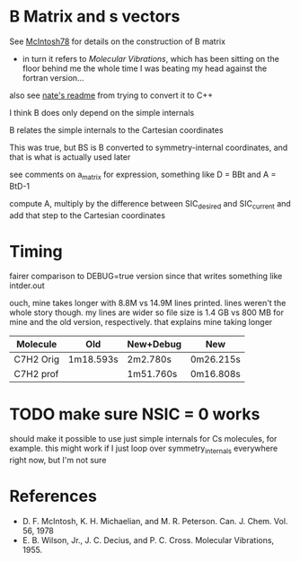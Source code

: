 * B Matrix and s vectors
  See [[pdf:~/Library/McIntosh78.pdf][McIntosh78]] for details on the construction of B matrix
  - in turn it refers to /Molecular Vibrations/, which has been sitting on the floor
    behind me the whole time I was beating my head against the fortran version...

  also see [[https://github.com/psi4/psi3/blob/master/src/bin/intder/README][nate's readme]] from trying to convert it to C++

  I think B does only depend on the simple internals

  B relates the simple internals to the Cartesian coordinates

  This was true, but BS is B converted to symmetry-internal coordinates, and that
  is what is actually used later

  see comments on a_matrix for expression, something like D = BBt and A = BtD-1

  compute A, multiply by the difference between SIC_desired and SIC_current and
  add that step to the Cartesian coordinates

* Timing
  fairer comparison to DEBUG=true version since that writes something like
  intder.out

  ouch, mine takes longer with 8.8M vs 14.9M lines printed. lines weren't the
  whole story though. my lines are wider so file size is 1.4 GB vs 800 MB for
  mine and the old version, respectively. that explains mine taking longer

  | Molecule  | Old       | New+Debug | New       |
  |-----------+-----------+-----------+-----------|
  | C7H2 Orig | 1m18.593s | 2m2.780s  | 0m26.215s |
  | C7H2 prof |           | 1m51.760s | 0m16.808s |

* TODO make sure NSIC = 0 works
  should make it possible to use just simple internals for Cs molecules, for
  example. this might work if I just loop over symmetry_internals everywhere
  right now, but I'm not sure

* References
  - D. F. McIntosh, K. H. Michaelian, and M. R. Peterson. Can. J. Chem. Vol. 56,
    1978
  - E. B. Wilson, Jr., J. C. Decius, and P. C. Cross. Molecular
    Vibrations, 1955.
